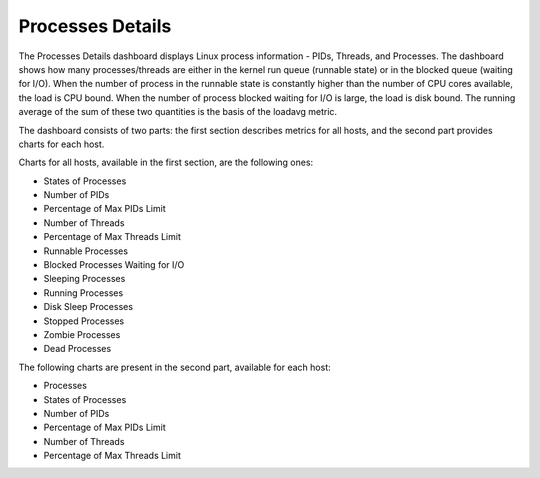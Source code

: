 .. _dashboard-processes-details:

#################
Processes Details
#################

The Processes Details dashboard displays Linux process information - PIDs,
Threads, and Processes.  The dashboard shows how many processes/threads are
either in the kernel run queue (runnable state) or in the blocked queue (waiting
for I/O). When the number of process in the runnable state is constantly higher
than the number of CPU cores available, the load is CPU bound. When the number
of process blocked waiting for I/O is large, the load is disk bound. The running
average of the sum of these two quantities is the basis of the loadavg metric.

The dashboard consists of two parts: the first section describes metrics for all
hosts, and the second part provides charts for each host.

Charts for all hosts, available in the first section, are the following ones:

* States of Processes
* Number of PIDs
* Percentage of Max PIDs Limit
* Number of Threads
* Percentage of Max Threads Limit
* Runnable Processes
* Blocked Processes Waiting for I/O
* Sleeping Processes
* Running Processes
* Disk Sleep Processes
* Stopped Processes
* Zombie Processes
* Dead Processes

The following charts are present in the second part, available for each host:

* Processes
* States of Processes
* Number of PIDs
* Percentage of Max PIDs Limit
* Number of Threads
* Percentage of Max Threads Limit
